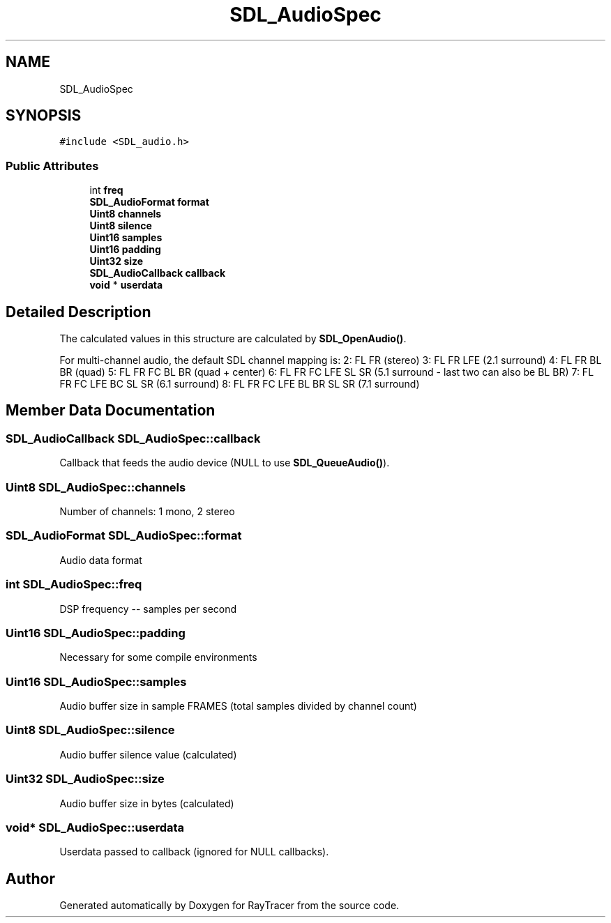 .TH "SDL_AudioSpec" 3 "Mon Jan 24 2022" "Version 1.0" "RayTracer" \" -*- nroff -*-
.ad l
.nh
.SH NAME
SDL_AudioSpec
.SH SYNOPSIS
.br
.PP
.PP
\fC#include <SDL_audio\&.h>\fP
.SS "Public Attributes"

.in +1c
.ti -1c
.RI "int \fBfreq\fP"
.br
.ti -1c
.RI "\fBSDL_AudioFormat\fP \fBformat\fP"
.br
.ti -1c
.RI "\fBUint8\fP \fBchannels\fP"
.br
.ti -1c
.RI "\fBUint8\fP \fBsilence\fP"
.br
.ti -1c
.RI "\fBUint16\fP \fBsamples\fP"
.br
.ti -1c
.RI "\fBUint16\fP \fBpadding\fP"
.br
.ti -1c
.RI "\fBUint32\fP \fBsize\fP"
.br
.ti -1c
.RI "\fBSDL_AudioCallback\fP \fBcallback\fP"
.br
.ti -1c
.RI "\fBvoid\fP * \fBuserdata\fP"
.br
.in -1c
.SH "Detailed Description"
.PP 
The calculated values in this structure are calculated by \fBSDL_OpenAudio()\fP\&.
.PP
For multi-channel audio, the default SDL channel mapping is: 2: FL FR (stereo) 3: FL FR LFE (2\&.1 surround) 4: FL FR BL BR (quad) 5: FL FR FC BL BR (quad + center) 6: FL FR FC LFE SL SR (5\&.1 surround - last two can also be BL BR) 7: FL FR FC LFE BC SL SR (6\&.1 surround) 8: FL FR FC LFE BL BR SL SR (7\&.1 surround) 
.SH "Member Data Documentation"
.PP 
.SS "\fBSDL_AudioCallback\fP SDL_AudioSpec::callback"
Callback that feeds the audio device (NULL to use \fBSDL_QueueAudio()\fP)\&. 
.SS "\fBUint8\fP SDL_AudioSpec::channels"
Number of channels: 1 mono, 2 stereo 
.SS "\fBSDL_AudioFormat\fP SDL_AudioSpec::format"
Audio data format 
.SS "int SDL_AudioSpec::freq"
DSP frequency -- samples per second 
.SS "\fBUint16\fP SDL_AudioSpec::padding"
Necessary for some compile environments 
.SS "\fBUint16\fP SDL_AudioSpec::samples"
Audio buffer size in sample FRAMES (total samples divided by channel count) 
.SS "\fBUint8\fP SDL_AudioSpec::silence"
Audio buffer silence value (calculated) 
.SS "\fBUint32\fP SDL_AudioSpec::size"
Audio buffer size in bytes (calculated) 
.SS "\fBvoid\fP* SDL_AudioSpec::userdata"
Userdata passed to callback (ignored for NULL callbacks)\&. 

.SH "Author"
.PP 
Generated automatically by Doxygen for RayTracer from the source code\&.
